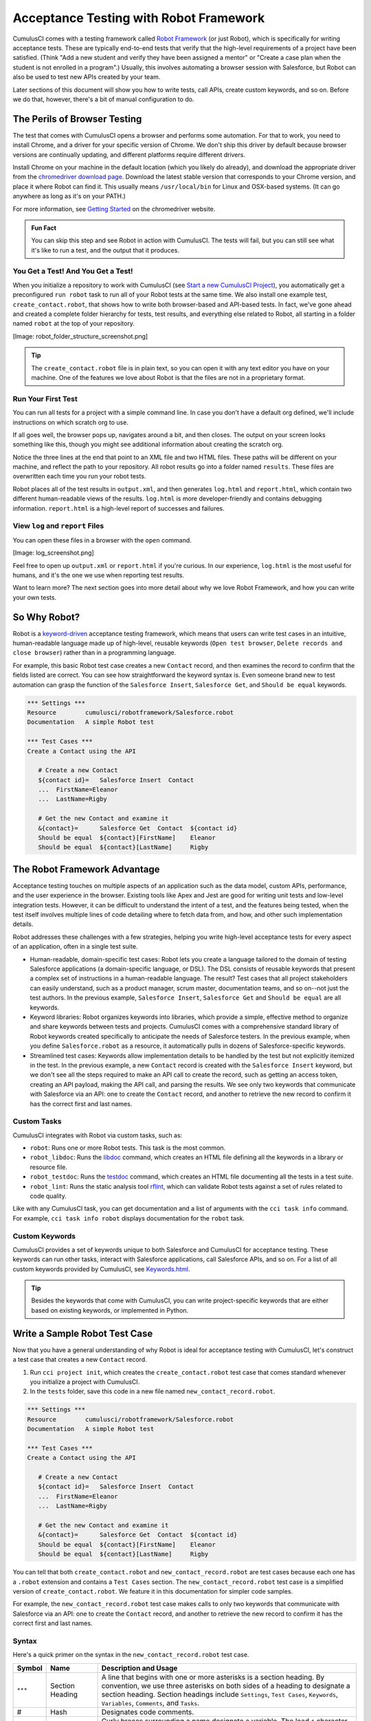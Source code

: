 =======================================
Acceptance Testing with Robot Framework
=======================================

CumulusCI comes with a testing framework called `Robot Framework <https://robotframework.org/>`_ (or just Robot), which is specifically for writing acceptance tests. These are typically end-to-end tests that verify that the high-level requirements of a project have been satisfied. (Think "Add a new student and verify they have been assigned a mentor" or "Create a case plan when the student is not enrolled in a program".) Usually, this involves automating a browser session with Salesforce, but Robot can also be used to test new APIs created by your team. 

Later sections of this document will show you how to write tests, call APIs, create custom keywords, and so on. Before we do that, however, there's a bit of manual configuration to do.



The Perils of Browser Testing
-----------------------------

The test that comes with CumulusCI opens a browser and performs some automation. For that to work, you need to install Chrome, and a driver for your specific version of Chrome. We don't ship this driver by default because browser versions are continually updating, and different platforms require different drivers.

Install Chrome on your machine in the default location (which you likely do already), and download the appropriate driver from the `chromedriver download page <https://chromedriver.chromium.org/downloads>`_. Download the latest stable version that corresponds to your Chrome version, and place it where Robot can find it. This usually means ``/usr/local/bin`` for Linux and OSX-based systems. (It can go anywhere as long as it's on your PATH.)

For more information, see `Getting Started <https://sites.google.com/chromium.org/driver/getting-started?authuser=0>`_ on the chromedriver website.

.. admonition:: Fun Fact

    You can skip this step and see Robot in action with CumulusCI. The tests will fail, but you can still see what it's like to run a test, and the output that it produces.

 
You Get a Test! And You Get a Test!
^^^^^^^^^^^^^^^^^^^^^^^^^^^^^^^^^^^

When you initialize a repository to work with CumulusCI (see `Start a new CumulusCI Project <https://cumulusci.readthedocs.io/en/stable/get_started.html?highlight=project%20init#start-a-new-cumulusci-project>`_), you automatically get a preconfigured ``run robot`` task to run all of your Robot tests at the same time. We also install one example test, ``create_contact.robot``, that shows how to write both browser-based and API-based tests. In fact, we've gone ahead and created a complete folder hierarchy for tests, test results, and everything else related to Robot, all starting in a folder named ``robot`` at the top of your repository.

[Image: robot_folder_structure_screenshot.png]

.. tip:: 
    The ``create_contact.robot`` file is in plain text, so you can open it with any text editor you have on your machine. One of the features we love about Robot is that the files are not in a proprietary format. 


Run Your First Test
^^^^^^^^^^^^^^^^^^^

You can run all tests for a project with a simple command line. In case you don't have a default org defined, we'll include instructions on which scratch org to use.

.. code-block:: console
   $ cci task run robot --org dev

If all goes well, the browser pops up, navigates around a bit, and then closes. The output on your screen looks something like this, though you might see additional information about creating the scratch org. 

.. code-block:: console
   $ cci task run robot --org dev
   2021-08-04 16:28:32: Getting org info from Salesforce CLI for test-yeqqkbxks2ny@example.com
   2021-08-04 16:28:35: Beginning task: Robot
   2021-08-04 16:28:35: As user: test-yeqqkbxks2ny@example.com
   2021-08-04 16:28:35: In org: 00D0R000000Tz56
   2021-08-04 16:28:35: 
   ==============================================================================
   Tests                                                                         
   ==============================================================================
   Tests.Create Contact                                                          
   ==============================================================================
   Via API                                                               | PASS |
   ------------------------------------------------------------------------------
   Via UI                                                                | PASS |
   ------------------------------------------------------------------------------
   Tests.Create Contact                                                  | PASS |
   2 tests, 2 passed, 0 failed
   ==============================================================================
   Tests                                                                 | PASS |
   2 tests, 2 passed, 0 failed
   ==============================================================================
   Output:  robot/<ProjectName>/results/output.xml
   Log:     robot/<ProjectName>/results/log.html
   Report:  robot/<ProjectName>/results/report.html

Notice the three lines at the end that point to an XML file and two HTML files. These paths will be different on your machine, and reflect the path to your repository. All robot results go into a folder named ``results``. These files are overwritten each time you run your robot tests.

Robot places all of the test results in ``output.xml``, and then generates ``log.html`` and ``report.html``, which contain two different human-readable views of the results. ``log.html`` is more developer-friendly and contains debugging information. ``report.html`` is a high-level report of successes and failures.


View ``log`` and ``report`` Files
^^^^^^^^^^^^^^^^^^^^^^^^^^^^^^^^^

You can open these files in a browser with the ``open`` command.

.. code-block:: console
   $ open robot/<ProjectName>/results/log.html

[Image: log_screenshot.png]

Feel free to open up ``output.xml`` or ``report.html`` if you're curious. In our experience, ``log.html`` is the most useful for humans, and it's the one we use when reporting test results. 

Want to learn more? The next section goes into more detail about why we love Robot Framework, and how you can write your own tests. 



So Why Robot?
-------------

Robot is a `keyword-driven <https://robocorp.com/docs/languages-and-frameworks/robot-framework/keywords>`_ acceptance testing framework, which means that users can write test cases in an intuitive, human-readable language made up of high-level, reusable keywords (``Open test browser``, ``Delete records and close browser``) rather than in a programming language. 

For example, this basic Robot test case creates a new ``Contact`` record, and then examines the record to confirm that the fields listed are correct. You can see how straightforward the keyword syntax is. Even someone brand new to test automation can grasp the function of the ``Salesforce Insert``, ``Salesforce Get``, and ``Should be equal`` keywords.

.. code-block:: robotframework

   *** Settings ***
   Resource        cumulusci/robotframework/Salesforce.robot
   Documentation   A simple Robot test

   *** Test Cases ***
   Create a Contact using the API

      # Create a new Contact
      ${contact id}=   Salesforce Insert  Contact
      ...  FirstName=Eleanor
      ...  LastName=Rigby

      # Get the new Contact and examine it
      &{contact}=      Salesforce Get  Contact  ${contact id}
      Should be equal  ${contact}[FirstName]    Eleanor
      Should be equal  ${contact}[LastName]     Rigby



The Robot Framework Advantage
-----------------------------

Acceptance testing touches on multiple aspects of an application such as the data model, custom APIs, performance, and the user experience in the browser. Existing tools like Apex and Jest are good for writing unit tests and low-level integration tests. However, it can be difficult to understand the intent of a test, and the features being tested, when the test itself involves multiple lines of code detailing where to fetch data from, and how, and other such implementation details.

Robot addresses these challenges with a few strategies, helping you write high-level acceptance tests for every aspect of an application, often in a single test suite.

* Human-readable, domain-specific test cases: Robot lets you create a language tailored to the domain of testing Salesforce applications (a domain-specific language, or DSL). The DSL consists of reusable keywords that present a complex set of instructions in a human-readable language. The result? Test cases that all project stakeholders can easily understand, such as a product manager, scrum master, documentation teams, and so on--not just the test authors. In the previous example, ``Salesforce Insert``, ``Salesforce Get`` and ``Should be equal`` are all keywords.
* Keyword libraries: Robot organizes keywords into libraries, which provide a simple, effective method to organize and share keywords between tests and projects. CumulusCI comes with a comprehensive standard library of Robot keywords created specifically to anticipate the needs of Salesforce testers. In the previous example, when you define ``Salesforce.robot`` as a resource, it automatically pulls in dozens of Salesforce-specific keywords.
* Streamlined test cases: Keywords allow implementation details to be handled by the test but not explicitly itemized in the test. In the previous example, a new ``Contact`` record is created with the ``Salesforce Insert`` keyword, but we don't see all the steps required to make an API call to create the record, such as getting an access token, creating an API payload, making the API call, and parsing the results. We see only two keywords that communicate with Salesforce via an API: one to create the ``Contact`` record, and another to retrieve the new record to confirm it has the correct first and last names.


Custom Tasks
^^^^^^^^^^^^

CumulusCI integrates with Robot via custom tasks, such as:

* ``robot``: Runs one or more Robot tests. This task is the most common.
* ``robot_libdoc``: Runs the `libdoc <http://robotframework.org/robotframework/latest/RobotFrameworkUserGuide.html#library-documentation-tool-libdoc>`_ command, which creates an HTML file defining all the keywords in a library or resource file.
* ``robot_testdoc``: Runs the `testdoc <http://robotframework.org/robotframework/latest/RobotFrameworkUserGuide.html#test-data-documentation-tool-testdoc>`_ command, which creates an HTML file documenting all the tests in a test suite.
* ``robot_lint``: Runs the static analysis tool `rflint <https://github.com/boakley/robotframework-lint/>`_, which can validate Robot tests against a set of rules related to code quality.

Like with any CumulusCI task, you can get documentation and a list of arguments with the ``cci task info`` command. For example, ``cci task info robot`` displays documentation for the ``robot`` task.


Custom Keywords
^^^^^^^^^^^^^^^

CumulusCI provides a set of keywords unique to both Salesforce and CumulusCI for acceptance testing. These keywords can run other tasks, interact with Salesforce applications, call Salesforce APIs, and so on. For a list of all custom keywords provided by CumulusCI, see `Keywords.html <https://cumulusci.readthedocs.io/en/stable/Keywords.html>`_.

.. tip::
    Besides the keywords that come with CumulusCI, you can write project-specific keywords that are either based on existing keywords, or implemented in Python.



Write a Sample Robot Test Case
------------------------------

Now that you have a general understanding of why Robot is ideal for acceptance testing with CumulusCI, let's construct a test case that creates a new ``Contact`` record.

#. Run ``cci project init``, which creates the ``create_contact.robot`` test case that comes standard whenever you initialize a project with CumulusCI. 
#. In the ``tests`` folder, save this code in a new file named ``new_contact_record.robot``.

.. code-block:: robotframework

   *** Settings ***
   Resource        cumulusci/robotframework/Salesforce.robot
   Documentation   A simple Robot test

   *** Test Cases ***
   Create a Contact using the API

      # Create a new Contact
      ${contact id}=   Salesforce Insert  Contact
      ...  FirstName=Eleanor
      ...  LastName=Rigby

      # Get the new Contact and examine it
      &{contact}=      Salesforce Get  Contact  ${contact id}
      Should be equal  ${contact}[FirstName]    Eleanor
      Should be equal  ${contact}[LastName]     Rigby

You can tell that both ``create_contact.robot`` and ``new_contact_record.robot`` are test cases because each one has a ``.robot`` extension and contains a ``Test Cases`` section. The ``new_contact_record.robot`` test case is a simplified version of ``create_contact.robot``. We feature it in this documentation for simpler code samples.

For example, the ``new_contact_record.robot`` test case makes calls to only two keywords that communicate with Salesforce via an API: one to create the ``Contact`` record, and another to retrieve the new record to confirm it has the correct first and last names.


Syntax
^^^^^^

Here's a quick primer on the syntax in the ``new_contact_record.robot`` test case.

+---------+-------------------+----------------------------------------------------------------------------+
| Symbol  | Name              | Description and Usage                                                      |
+=========+===================+============================================================================+
| ``***`` | Section Heading   | A line that begins with one or more asterisks is a section heading. By     |
|         |                   | convention, we use three asterisks on both sides of a heading to designate |
|         |                   | a section heading. Section headings include ``Settings``, ``Test Cases``,  |
|         |                   | ``Keywords``, ``Variables``, ``Comments``, and ``Tasks``.                  |
+---------+-------------------+----------------------------------------------------------------------------+
| #       | Hash              | Designates code comments.                                                  |
+---------+-------------------+----------------------------------------------------------------------------+
| ${}     | Variable          | Curly braces surrounding a name designate a variable. The lead ``$``       |
|         |                   | character refers to a single value.                                        |
|         |                   |                                                                            |
|         |                   | Variable names are case-insensitive. Spaces and underscores are allowed    |
|         |                   | and are treated the same.                                                  |
+---------+-------------------+----------------------------------------------------------------------------+
| &{}     | Dictionary or Map | A lead ``&`` character refers to a dictionary or map for key-value pairs,  |
|         |                   | such as ``&{contact}``, which in this test has defined values for the keys |
|         |                   | ``FirstName`` and ``LastName``.                                            |
+---------+-------------------+----------------------------------------------------------------------------+
| =       | Assignment        | Equals sign is optional yet convenient for showing that a variable is      |
|         |                   | assigned a value. Before the equals sign, up to one space is allowed but   |
|         |                   | *not* required. After the equals sign, two spaces are required, but more   |
|         |                   | are allowed to format test cases into readable columns.                    |
+---------+-------------------+----------------------------------------------------------------------------+
| ...     | Ellipses          | Ellipses designate the continuation of a single-line row of code split     |
|         |                   | over multiple lines for easier readability.                                |
+---------+-------------------+----------------------------------------------------------------------------+
|         | Space             | Two or more spaces separate arguments from the keywords, and arguments     |
|         |                   | from each other. Multiple spaces can be used to align data and to aid in   |
|         |                   | readability.                                                               |
+---------+-------------------+----------------------------------------------------------------------------+

For more details on Robot syntax, visit the official `Robot syntax documentation <http://robotframework.org/robotframework/2.9.2/RobotFrameworkUserGuide.html#test-data-syntax>`_.


Settings
^^^^^^^^

The Settings section of the ``.robot`` file sets up the entire test suite. Configurations established under ``Settings`` affect all test cases, such as:

* ``Suite Setup`` and ``Suite Teardown``, which support processes before the test begins and cleanup after the test finishes.
* ``Documentation``, which describes the purpose of the test suite.
* ``Tags``, which lets a user associate individual test cases with a label.
* ``Resource``, which imports keywords from external files.

For example, these are the settings stored in the ``new_contact_record.robot`` file.

.. code-block:: robotframework

   *** Settings ***
   Resource        cumulusci/robotframework/Salesforce.robot
   Documentation   A simple Robot test

The ``cumulusci/robotframework/Salesforce.robot`` resource comes with CumulusCI and automatically inherits useful configuration and keywords for Salesforce testing. The ``Salesforce.robot`` file is the primary method of importing all keywords and variables provided by CumulusCI, so it's best practice for the file to be the first item imported in a test file under ``Settings``. It also imports the `CumulusCI Library <https://cumulusci.readthedocs.io/en/stable/Keywords.html#file-cumulusci.robotframework.CumulusCI>`_, the `Salesforce Library <https://cumulusci.readthedocs.io/en/stable/Keywords.html#file-cumulusci.robotframework.Salesforce>`_, the third-party `SeleniumLibrary <http://robotframework.org/SeleniumLibrary/SeleniumLibrary.html>`_ for browser testing via Selenium, and these most commonly used Robot libraries.

* `Collections <http://robotframework.org/robotframework/latest/libraries/Collections.html>`_
* `OperatingSystem <http://robotframework.org/robotframework/latest/libraries/OperatingSystem.html>`_
* `String <http://robotframework.org/robotframework/latest/libraries/String.html>`_
* `XML <http://robotframework.org/robotframework/latest/libraries/XML.html>`_
 
CumulusCI also comes bundled with these third-party keyword libraries, which must be explicitly imported by any test suite that needs them.
 
* `RequestsLibrary <https://marketsquare.github.io/robotframework-requests/doc/RequestsLibrary.html>`_  for testing REST APIs. To use ``RequestsLibrary``, explicitly import it under the ``Settings`` section of your Robot test.
* All other libraries listed in the Standard tab of the `Robot libraries documentation <https://robotframework.org/#libraries>`_.


Test Cases
^^^^^^^^^^

In the ``Test Cases`` section of the ``.robot`` file, each test case gets its own code block; the test case name is the first line of code, with no indentation. The body of the test case is all the indented text underneath.

For example, these are the test cases stored inside the ``new_contact_record.robot`` file.

.. code-block:: robotframework

   *** Test Cases ***
   Create a Contact using the API

      # Create a new Contact
      ${contact id}=   Salesforce Insert  Contact
      ...  FirstName=Eleanor
      ...  LastName=Rigby

      # Get the new Contact and examine it
      &{contact}=      Salesforce Get  Contact  ${contact id}
      Should be equal  ${contact}[FirstName]    Eleanor
      Should be equal  ${contact}[LastName]     Rigby

Notice these keywords used in the test cases.

* ``Salesforce Insert`` creates a new ``Contact`` record with the arguments it's given for the ``FirstName`` and ``LastName`` fields.
* ``Salesforce Get`` retrieves the requested record, a ``Contact`` record, based on its ID.
* ``Should Be Equal`` compares the arguments to the values of the ``FirstName`` and ``LastName`` fields of the newly created ``Contact`` record.

.. tip::
    Keywords in the test cases are separated from arguments by two or more spaces.


Test Case Output
^^^^^^^^^^^^^^^^

To run this test from the command line:

.. code-block:: console

   $ cci task run robot --suites robot/<ProjectName>/tests/new_contact_record.robot

.. tip::
   Make sure to `set a default org <https://cumulusci.readthedocs.io/en/main/scratch_orgs.html#set-a-default-org>`_ first or supply the ``--org`` argument with the command. If you haven't created a scratch org yet, the ``robot`` task creates one for you. 

The output is similar to this.

.. code-block:: console

   $ cci task run robot --suites robot/CumulusCI-Test/new_contact_record.robot

   ==============================================================================
   Create Contact                                                                
   ==============================================================================
   Create a Contact using the API                                        | PASS |
   ------------------------------------------------------------------------------
   Create Contact                                                        | PASS |
   1 test, 1 passed, 0 failed
   ==============================================================================
   Output:  /Users/boakley/dev/CumulusCI-Test/output.xml
   Log:     /Users/boakley/dev/CumulusCI-Test/log.html
   Report:  /Users/boakley/dev/CumulusCI-Test/report.html

Each time Robot runs, it creates these output files in the ``results`` folder.
* ``output.xml`` is the official source of test results, used to generate the ``log.html`` and ``report.html`` files. 
* ``log.html``, which contains a detailed view of test execution, such as statistics on every keyword that is run.
* ``report.html``, which contains a high-level overview of test execution results.

By default these files are written to the ``results`` folder and overwrite any existing files by the same name. 


Suite Setup and Teardown
------------------------

Most real-world tests require setup before the test begins (such as opening a browser or creating test data), and cleanup after the test finishes (such as closing the browser or deleting test data). Robot supports setup and teardown at both the suite level (such as opening the browser before the first test, *and* closing the browser after the last test) and the test level (such as opening and closing the browser at the start *and* the end of the test).

If you run the ``new_contact_record.robot`` test case several times, you add a new ``Contact`` record to your scratch org each time it runs. If you have a test that requires a specific number of ``Contact`` records, the test can fail the second time you run it. To maintain the required record count, you can add a teardown that deletes any ``Contact`` records created by running the test.

Let's modify the ``new_contact_record.robot`` test case with a ``Suite Teardown`` that deletes the ``Contact`` records created by any tests in the suite.

.. code-block:: robotframework

   *** Settings ***
   Resource        cumulusci/robotframework/Salesforce.robot
   Documentation   A simple Robot test
   Suite Teardown  Delete session records

   *** Test Cases ***
   Create a Contact using the API

      # Create a new Contact
      ${contact id}=   Salesforce Insert  Contact
      ...  FirstName=Eleanor
      ...  LastName=Rigby

      # Get the new Contact and examine it
      &{contact}=      Salesforce Get  Contact  ${contact id}
      Should be equal  ${contact}[FirstName]    Eleanor
      Should be equal  ${contact}[LastName]     Rigby

.. note:: 
    The ``Salesforce Insert`` keyword keeps track of the record IDs created. The ``Delete session records`` keyword deletes those records.

To run this test from the command line:

.. code-block:: console

   $ cci task run robot --suites robot/<ProjectName>/tests/new_contact_record.robot



Generate Fake Data with Faker
-----------------------------

The ``get fake data`` keyword comes with the Faker library that's installed with CumulusCI, and saves you from hard-coding test data for Robot tests. ``Get fake data`` does much more than just return random strings; it generates strings in an appropriate format. You can ask it for a name, address, date, phone number, credit card number, and so on, and get back properly formatted data.

For example, let's modify the ``new_contact_record.robot`` test case to generate a fake name. Because the new ``Contact`` name is randomly generated in this updated example, you can't hard-code an assertion on the name of the created ``Contact`` to verify the name. Instead, for illustrative purposes, this test logs the ``Contact`` name in the test's ``log.html`` file.

.. code-block:: robotframework

   *** Settings ***
   Resource        cumulusci/robotframework/Salesforce.robot
   Documentation   A simple Robot test
   Suite Teardown  Delete session records

   *** Test Cases ***
   Create a Contact with a generated name
      [Teardown]       Delete session records
      
      # Generate a name to use for Contact
      ${first name}=   Get fake data  first_name
      ${last name}=    Get fake data  last_name

      # Create a new Contact
      ${contact id}=   Salesforce Insert  Contact
      ...  FirstName=${first name}
      ...  LastName=${last name}

      # Get the new Contact and add name to the log
      &{contact}=      Salesforce Get  Contact  ${contact id}
      Log  Contact name: ${contact}[Name]

To run this test from the command line:

.. code-block:: console

   $ cci task run robot --suites robot/<ProjectName>/tests/new_contact_record.robot



Create Custom Keywords
----------------------

We mentioned earlier that Robot makes use of a domain-specific language. By creating a collection of reusable custom keywords, we can create this DSL for testing Salesforce apps.

Let's now create a new Robot test that includes a custom keyword called ``Create a test Contact``, which creates a ``Contact`` record. Save this code in a file named ``custom_keyword.robot`` in the ``robot/<ProjectName>/tests`` folder of your project's repository.

.. code-block:: robotframework

   *** Settings ***
   Resource        cumulusci/robotframework/Salesforce.robot
   Suite Teardown  Delete session records

   *** Test Cases ***
   Example of using a custom keyword in a setup step
      [Setup]      Create a test Contact

      # Get the new Contact and add name to the log
      &{contact}=      Salesforce Get  Contact  ${contact id}
      Log  Contact name: ${contact}[Name]

   *** Keywords ***
   Create a test Contact
      [Documentation]  Create a temporary Contact and return it
      [Return]         ${contact}

      # Generate a name to use for Contact
      ${first name}=   Get fake data  first_name
      ${last name}=    Get fake data  last_name

      # Create a new Contact
      ${contact id}=   Salesforce Insert  Contact
      ...  FirstName=${first name}
      ...  LastName=${last name}

      # Fetch the Contact to be returned
      &{contact} = Salesforce Get  Contact ${contact_id}

.. note::
    Each test case and keyword can have its own settings. However, instead of a ``Settings`` section inside of a test case or keyword, test case or keyword settings are specified with the setting name in square brackets. In the previous example:

    * ``[Setup]`` is a setting for the ``Example of using a custom keyword in a setup step`` test case.
    * ``[Documentation]`` and ``[Return]`` are settings for the ``Create a test Contact`` keyword.
    
    For details, see the `Settings in the Test Case section <http://robotframework.org/robotframework/latest/RobotFrameworkUserGuide.html#settings-in-the-test-case-section>`_ in the official Robot Framework documentation.

To run this test from the command line:

.. code-block:: console

   $ cci task run robot --suites robot/<ProjectName>/tests/custom_keyword.robot



Create a Resource File
----------------------

Now that you know how to create a custom keyword that is reusable within a test file, you can build a library of custom keywords to be shared project-wide with a resource file.

A resource file is similar to a test suite file, except it can't contain test cases. Typically, it defines reusable keywords and imports a common set of libraries..

Let's create a resource file that stores the ``Create a test Contact`` custom keyword, which is currently in the ``custom_keyword.robot`` test case defined in `Create Custom Keywords`_. Save this code in a file named ``<ProjectName>.robot`` in the ``robot/<ProjectName>/resources`` folder of your project's repository. Projects often organize their keywords into multiple files, and then use a ``.robot`` file named after the project (``NPSP.robot``, ``EDA.robot``, and so on) to import them. This file can also define keywords directly if the project doesn't have multiple keyword files.

.. code-block:: robotframework

   *** Settings ***
   Resource        cumulusci/robotframework/Salesforce.robot

   *** Keywords ***
   Create a test Contact
      [Documentation]  Create a temporary Contact and return the ID
      [Return]         ${contact id}

      # Generate a name to use for Contact
      ${first name}=   Get fake data  first_name
      ${last name}=    Get fake data  last_name

      # Create a new Contact
      ${contact id}=   Salesforce Insert  Contact
      ...  FirstName=${first name}
      ...  LastName=${last name}

.. note::
    Along with moving the ``Keywords`` section in the ``custom_keyword.robot`` test case to this file, you must also import ``Salesforce.robot`` as a ``Resource`` because that's where the Faker library is defined.

Next, let's modify the ``custom_keyword.robot`` test case. Remove the ``Keywords`` section, and then under ``Settings``, add as many ``Resource`` statements as needed to import keywords from their specific ``.robot`` resource files.

.. code-block:: robotframework

   *** Settings ***
   Resource        cumulusci/robotframework/Salesforce.robot
   Resource        <ProjectName>/resources/<ProjectName>.robot

   Suite Teardown  Delete session records

   *** Test Cases ***
   Example of using a custom keyword in a setup step
      [Setup]      Create a test Contact

      # Get the new Contact and add name to the log
      &{contact}=      Salesforce Get  Contact  ${contact id}
      Log  Contact name: ${contact}[Name]

.. note::
    Variables defined in resource files are accessible to all tests in a suite that imports the resource files.



Create a Simple Browser Test
----------------------------

Now that you know how to create records using the API, you can use those records in a browser test.

Let's create a Robot test that uses ``Suite Setup`` to call the ``Open test browser`` keyword. Save this code in a file named ``ui.robot`` in the ``robot/<ProjectName>/tests`` folder of your project's repository.

.. code-block:: robotframework

   *** Settings ***
   Resource        cumulusci/robotframework/Salesforce.robot

   Suite Setup     Open test browser
   Suite Teardown  Delete records and close browser

   *** Test Cases ***
   Take screenshot of landing page
      Capture page screenshot

Because this test case calls ``Open test browser``, a browser window appears while the test runs. The test case takes a screenshot, which can be a useful tool when debugging tests (a tool used sparingly because screenshots can take up a lot of disk space). ``Suite Teardown`` then calls the ``Delete records and close browser`` keyword to complete the test. 

To run this test from the command line:

.. code-block:: console

   $ cci task run robot --suites robot/<ProjectName>/tests/ui.robot

In addition to the usual output files (``log.html``, ``report.html``, ``output.xml``), this test also creates a screenshot in the ``results`` folder. If you open ``log.html``, you can see whether each step of the test case passed or failed. Toggle the ``+`` tab of the ``Take screenshot of landing page`` test header to examine the results of the test. Then toggle the ``+`` tab of the ``Capture page screenshot`` keyword to examine the screenshot taken of the landing page.

[Image: Screenshot of toggled tabs in captured screenshot.]


Open the Browser
^^^^^^^^^^^^^^^^

The Selenium library comes with a keyword for opening the browser. However, CumulusCI comes with its own keyword, `Open Test Browser <https://cumulusci.readthedocs.io/en/stable/Keywords.html#Salesforce.robot.Open%20Test%20Browser>`_, which not only opens the browser but takes care of the details of logging into the org. This keyword uses a variable named ``${BROWSER}``, which can be set from the command line or in the ``cumulusci.yml`` file to specify which browser to use.

Specify variables in the ``cumulusci.yml`` file or in the ``vars`` option under ``robot`` in the ``tasks`` section. For example, ``${BROWSER}`` defaults to ``chrome`` in Robot, but it can be set to ``firefox``.

.. code-block:: robotframework
      
   tasks:
      robot:
         options:
         vars:
            - BROWSER:firefox

To set the browser to ``firefox`` from the command line *for a single test run*:
   
.. code-block:: console

   $ cci task run robot --vars BROWSER:firefox


Supported Browsers
^^^^^^^^^^^^^^^^^^

The ``robot`` task supports both Chrome and Firefox browsers, and the headless variations of these browsers, ``headlesschrome`` and ``headlessfirefox``. With the headless version, browser tests run without opening a browser window. The tests still use a browser, but you can't see it while the test runs. This variation is most useful when you run a test on a continuous integration server like MetaCI, where a physical display isn't connected to the server.

To specify the headless version of a browser, prepend ``headless`` to the browser name. For example, the command line option to specify headless Chrome is ``--var BROWSER:headlesschrome``.

.. tip::
    When you run a test in headless mode, you can still capture screenshots of the browser window. The ``Capture Page Screenshot`` keyword is indispensable for debugging tests that failed in headless mode.



Combine API Keywords and Browser Tests
--------------------------------------

In Robot, API and browser keywords can be used together to build more elaborate acceptance tests.

Let's build on the original ``new_contact_record.robot`` test to integrate the previous configurations covered so far. Replace the entirety of the ``new_contact_record.robot`` test case in the ``robot/<ProjectName>/tests`` folder of your project's repository with this code.

.. code-block:: robotframework

   *** Settings ***
   Resource        cumulusci/robotframework/Salesforce.robot
   Documentation   A simple Robot test

   Suite Setup     Open test browser
   Suite Teardown  Delete records and close browser

   *** Test Cases ***
   Take screenshot of list of Contacts
      [Setup]  Create a test Contact

      Go to object home  Contact
      Capture page screenshot

   *** Keywords ***
   Create a test Contact
      [Documentation]  Create a temporary Contact and return the ID
      [Return]         ${contact id}

      # Generate a name to use for Contact
      ${first name}=   Get fake data  first_name
      ${last name}=    Get fake data  last_name

      # Create a new Contact
      ${contact id}=   Salesforce Insert  Contact
      ...  FirstName=${first name}
      ...  LastName=${last name}

The ``new_contact_record.robot`` test case not only creates a ``Contact``, it also opens the browser to see that the ``Contact`` appears in a list of ``Contacts``, takes a screenshot of the list, then deletes all new records created during the test run, and closes the browser.

To run this test from the command line:

.. code-block:: console

   $ cci task run robot --suites robot/<ProjectName>/tests/new_contact_record.robot



Run an Entire Test Suite
------------------------

At this point, the ``robot`` folder in your project repository should look like this.

::

   ProjectName/
   ├── robot
   │   └── ProjectName
   │       ├── doc
   │       ├── resources
   │		  ├── <ProjectName>.robot
   │       ├── results
   │		    ├── log.html
   │		    ├── output.xml
   │		    ├── report.html
   │       ├── tests
   │		    ├── create_contact.robot
   │		    ├── custom_keyword.robot
   │		    ├── new_contact_record.robot
   │		    └── ui.robot

[Image: Screenshot of what final Robot folder structure should look like.]

While a single ``.robot`` file is considered to be a test suite, Robot also considers folders to be suites. You can pass a folder to Robot to run all tests stored in that folder. So if you've saved the ``new_contact_record.robot``, ``custom_keyword.robot`` and ``ui.robot`` test cases in your ``tests`` folder, you can run all of the tests in the command line.

.. code-block:: console

   $ cci task run robot --suites robot/<ProjectName>/tests

In the output, you can see that all of the test cases in the ``tests`` folder have been run, including the ``create_contact.robot`` test case that comes with CumulusCI. 

INCLUDE OUTPUT HERE

.. tip:: 
    Test suite folders can also contain nested folders of tests, which makes it easy to organize tests into functional groups. For example, you can store all API tests in a ``tests/api`` folder, and store all UI tests in a ``tests/ui`` folder.

Because running everything in the ``tests`` folder is such common practice, it's the default behavior for the ``robot`` task.

To run an entire suite of tests with the ``robot`` task:

.. code-block:: console

   $ cci task run robot



Learn More About Robot Framework
--------------------------------

Learn more about Robot with these resources.

* `Robot Framework <https://robotframework.org/>`_
